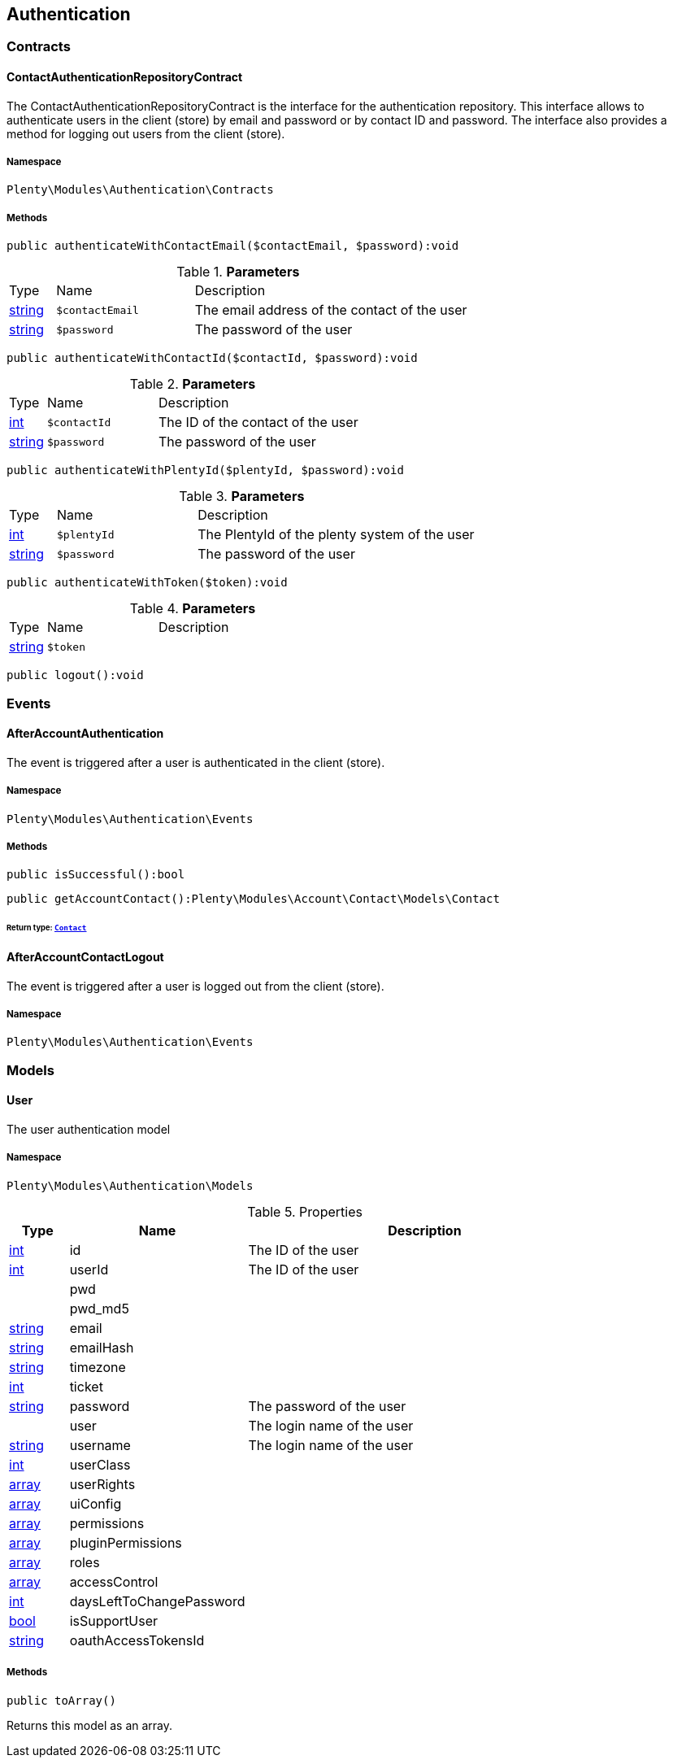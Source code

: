 

[[authentication_authentication]]
== Authentication

[[authentication_authentication_contracts]]
===  Contracts
[[authentication_contracts_contactauthenticationrepositorycontract]]
==== ContactAuthenticationRepositoryContract

The ContactAuthenticationRepositoryContract is the interface for the authentication repository. This interface allows to authenticate users in the client (store) by email and password or by contact ID and password. The interface also provides a method for logging out users from the client (store).



===== Namespace

`Plenty\Modules\Authentication\Contracts`






===== Methods

[source%nowrap, php]
----

public authenticateWithContactEmail($contactEmail, $password):void

----

    







.*Parameters*
[cols="10%,30%,60%"]
|===
|Type |Name |Description
|link:http://php.net/string[string^]
a|`$contactEmail`
a|The email address of the contact of the user

|link:http://php.net/string[string^]
a|`$password`
a|The password of the user
|===


[source%nowrap, php]
----

public authenticateWithContactId($contactId, $password):void

----

    







.*Parameters*
[cols="10%,30%,60%"]
|===
|Type |Name |Description
|link:http://php.net/int[int^]
a|`$contactId`
a|The ID of the contact of the user

|link:http://php.net/string[string^]
a|`$password`
a|The password of the user
|===


[source%nowrap, php]
----

public authenticateWithPlentyId($plentyId, $password):void

----

    







.*Parameters*
[cols="10%,30%,60%"]
|===
|Type |Name |Description
|link:http://php.net/int[int^]
a|`$plentyId`
a|The PlentyId of the plenty system of the user

|link:http://php.net/string[string^]
a|`$password`
a|The password of the user
|===


[source%nowrap, php]
----

public authenticateWithToken($token):void

----

    







.*Parameters*
[cols="10%,30%,60%"]
|===
|Type |Name |Description
|link:http://php.net/string[string^]
a|`$token`
a|
|===


[source%nowrap, php]
----

public logout():void

----

    







[[authentication_authentication_events]]
===  Events
[[authentication_events_afteraccountauthentication]]
==== AfterAccountAuthentication

The event is triggered after a user is authenticated in the client (store).



===== Namespace

`Plenty\Modules\Authentication\Events`






===== Methods

[source%nowrap, php]
----

public isSuccessful():bool

----

    







[source%nowrap, php]
----

public getAccountContact():Plenty\Modules\Account\Contact\Models\Contact

----

    


====== *Return type:*        xref:Account.adoc#account_models_contact[`Contact`]





[[authentication_events_afteraccountcontactlogout]]
==== AfterAccountContactLogout

The event is triggered after a user is logged out from the client (store).



===== Namespace

`Plenty\Modules\Authentication\Events`





[[authentication_authentication_models]]
===  Models
[[authentication_models_user]]
==== User

The user authentication model



===== Namespace

`Plenty\Modules\Authentication\Models`





.Properties
[cols="10%,30%,60%"]
|===
|Type |Name |Description

|link:http://php.net/int[int^]
    a|id
    a|The ID of the user
|link:http://php.net/int[int^]
    a|userId
    a|The ID of the user
|
    a|pwd
    a|
|
    a|pwd_md5
    a|
|link:http://php.net/string[string^]
    a|email
    a|
|link:http://php.net/string[string^]
    a|emailHash
    a|
|link:http://php.net/string[string^]
    a|timezone
    a|
|link:http://php.net/int[int^]
    a|ticket
    a|
|link:http://php.net/string[string^]
    a|password
    a|The password of the user
|
    a|user
    a|The login name of the user
|link:http://php.net/string[string^]
    a|username
    a|The login name of the user
|link:http://php.net/int[int^]
    a|userClass
    a|
|link:http://php.net/array[array^]
    a|userRights
    a|
|link:http://php.net/array[array^]
    a|uiConfig
    a|
|link:http://php.net/array[array^]
    a|permissions
    a|
|link:http://php.net/array[array^]
    a|pluginPermissions
    a|
|link:http://php.net/array[array^]
    a|roles
    a|
|link:http://php.net/array[array^]
    a|accessControl
    a|
|link:http://php.net/int[int^]
    a|daysLeftToChangePassword
    a|
|link:http://php.net/bool[bool^]
    a|isSupportUser
    a|
|link:http://php.net/string[string^]
    a|oauthAccessTokensId
    a|
|===


===== Methods

[source%nowrap, php]
----

public toArray()

----

    





Returns this model as an array.

